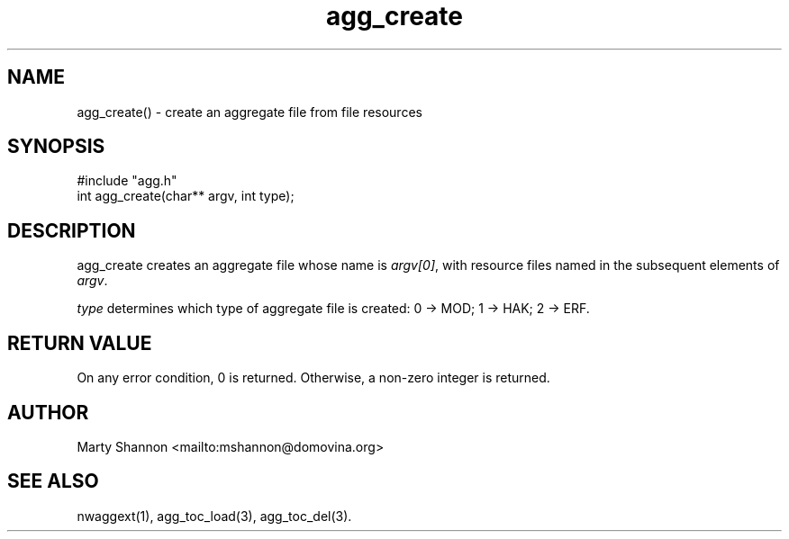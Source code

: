 .TH agg_create 3 2003/08/30 libnw-1.30.02
.SH "NAME"
agg_create() \- create an aggregate file from file resources
.SH "SYNOPSIS"
#include "agg.h"
.br
int agg_create(char** argv, int type);
.SH "DESCRIPTION"
agg_create creates an aggregate file whose name is \fIargv[0]\fP, with
resource files named in the subsequent elements of \fIargv\fP.
.P
\fItype\fP determines which type of aggregate file is created:
0 -> MOD; 1 -> HAK; 2 -> ERF.
.SH "RETURN VALUE"
On any error condition, 0 is returned.
Otherwise, a non-zero integer is returned.
.SH "AUTHOR"
Marty Shannon <mailto:mshannon@domovina.org>
.SH "SEE ALSO"
nwaggext(1),
agg_toc_load(3),
agg_toc_del(3).

